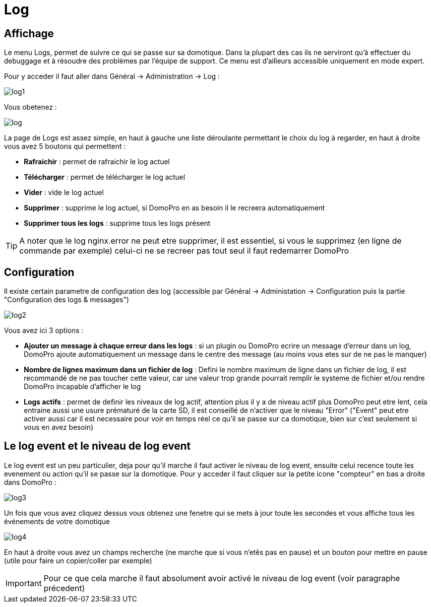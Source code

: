 :icons: font

= Log

== Affichage

Le menu Logs, permet de suivre ce qui se passe sur sa domotique. Dans la plupart des cas ils ne serviront qu'à effectuer du debuggage et à résoudre des problèmes par l'équipe de support. Ce menu est d'ailleurs accessible uniquement en mode expert.

Pour y acceder il faut aller dans Général -> Administration -> Log : 

image::../images/log1.JPG[]

Vous obetenez : 

image::../images/log.JPG[]

La page de Logs est assez simple, en haut à gauche une liste déroulante permettant le choix du log à regarder, en haut à droite vous avez 5 boutons qui permettent :

* *Rafraichir* : permet de rafraichir le log actuel
* *Télécharger* : permet de télécharger le log actuel
* *Vider* : vide le log actuel
* *Supprimer* : supprime le log actuel, si DomoPro en as besoin il le recreera automatiquement
* *Supprimer tous les logs* : supprime tous les logs présent

[TIP]
A noter que le log nginx.error ne peut etre supprimer, il est essentiel, si vous le supprimez (en ligne de commande par exemple) celui-ci ne se recreer pas tout seul il faut redemarrer DomoPro

== Configuration

Il existe certain parametre de configuration des log (accessible par Général -> Administation -> Configuration puis la partie "Configuration des logs & messages")

image::../images/log2.JPG[]

Vous avez ici 3 options : 

* *Ajouter un message à chaque erreur dans les logs* : si un plugin ou DomoPro ecrire un message d'erreur dans un log, DomoPro ajoute automatiquement un message dans le centre des message (au moins vous etes sur de ne pas le manquer)
* *Nombre de lignes maximum dans un fichier de log* : Defini le nombre maximum de ligne dans un fichier de log, il est recommandé de ne pas toucher cette valeur, car une valeur trop grande pourrait remplir le systeme de fichier et/ou rendre DomoPro incapable d'afficher le log
* *Logs actifs* : permet de definir les niveaux de log actif, attention plus il y a de niveau actif plus DomoPro peut etre lent, cela entraine aussi une usure prématuré de la carte SD, il est conseillé de n'activer que le niveau "Error" ("Event" peut etre activer aussi car il est necessaire pour voir en temps réel ce qu'il se passe sur ca domotique, bien sur c'est seulement si vous en avez besoin)

== Le log event et le niveau de log event

Le log event est un peu particulier, deja pour qu'il marche il faut activer le niveau de log event, ensuite celui recence toute les evenement ou action qu'il se passe sur la domotique. Pour y acceder il faut cliquer sur la petite icone "compteur" en bas a droite dans DomoPro : 

image::../images/log3.JPG[]

Un fois que vous avez cliquez dessus vous obtenez une fenetre qui se mets à jour toute les secondes et vous affiche tous les événements de votre domotique

image::../images/log4.JPG[]

En haut à droite vous avez un champs recherche (ne marche que si vous n'etês pas en pause) et un bouton pour mettre en pause (utile pour faire un copier/coller par exemple)

[IMPORTANT]
Pour ce que cela marche il faut absolument avoir activé le niveau de log event (voir paragraphe précedent)
